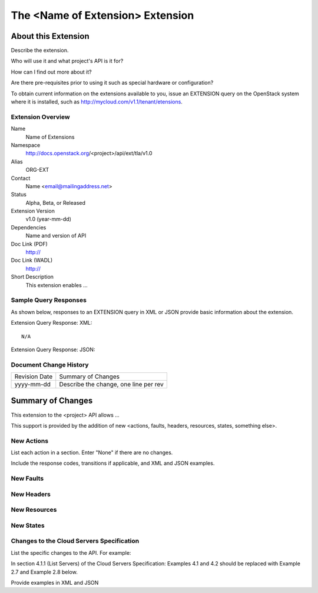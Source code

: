 The <Name of Extension> Extension
=================================================================

About this Extension
--------------------
Describe the extension.

Who will use it and what project's API is it for?

How can I find out more about it?

Are there pre-requisites prior to using it such as special hardware or configuration?

To obtain current information on the extensions available to you, issue an EXTENSION query on the OpenStack system where it is installed, such as http://mycloud.com/v1.1/tenant/etensions.


Extension Overview
~~~~~~~~~~~~~~~~~~

Name
    Name of Extensions

Namespace
    http://docs.openstack.org/<project>/api/ext/tla/v1.0

Alias
    ORG-EXT

Contact
    Name <email@mailingaddress.net>

Status
    Alpha, Beta, or Released

Extension Version
    v1.0 (year-mm-dd)

Dependencies
    Name and version of API

Doc Link (PDF)
    http://

Doc Link (WADL)
    http://

Short Description
    This extension enables ...

Sample Query Responses
~~~~~~~~~~~~~~~~~~~~~~

As shown below, responses to an EXTENSION query in XML or JSON provide basic information about the extension.

Extension Query Response: XML::

    N/A

Extension Query Response: JSON::
    	

Document Change History
~~~~~~~~~~~~~~~~~~~~~~~

============= =====================================
Revision Date Summary of Changes
yyyy-mm-dd    Describe the change, one line per rev
============= =====================================


Summary of Changes
------------------
This extension to the <project> API allows ...

This support is provided by the addition of new <actions, faults, headers, resources, states, something else>.

New Actions
~~~~~~~~~~~
List each action in a section. Enter "None" if there are no changes.

Include the response codes, transitions if applicable, and XML and JSON examples.

New Faults
~~~~~~~~~~

New Headers
~~~~~~~~~~~

New Resources
~~~~~~~~~~~~~

New States
~~~~~~~~~~

Changes to the Cloud Servers Specification
~~~~~~~~~~~~~~~~~~~~~~~~~~~~~~~~~~~~~~~~~~
List the specific changes to the API. For example:

In section 4.1.1 (List Servers) of the Cloud Servers Specification: Examples 4.1 and 4.2 should be replaced with Example 2.7 and Example 2.8 below.

Provide examples in XML and JSON




